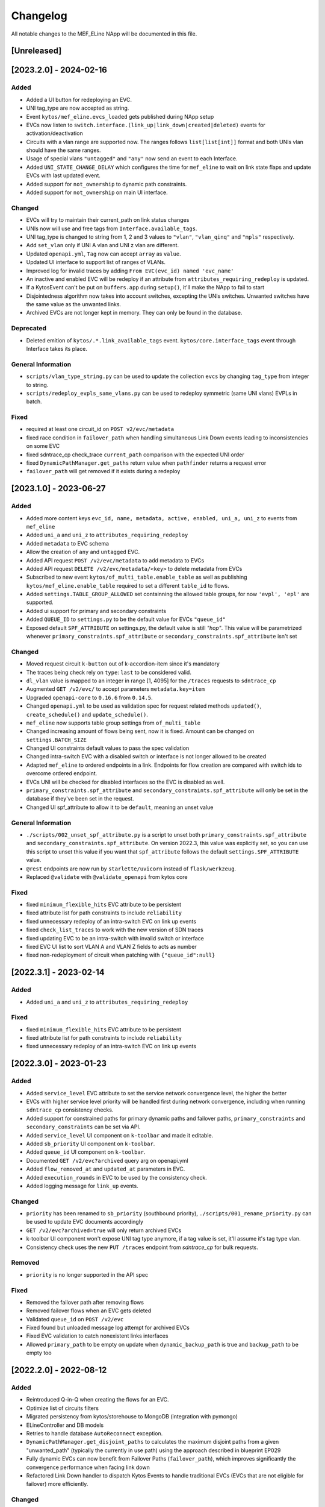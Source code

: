 #########
Changelog
#########
All notable changes to the MEF_ELine NApp will be documented in this file.

[Unreleased]
************

[2023.2.0] - 2024-02-16
***********************

Added
=====
- Added a UI button for redeploying an EVC.
- UNI tag_type are now accepted as string.
- Event ``kytos/mef_eline.evcs_loaded`` gets published during NApp setup
- EVCs now listen to ``switch.interface.(link_up|link_down|created|deleted)`` events for activation/deactivation
- Circuits with a vlan range are supported now. The ranges follows ``list[list[int]]`` format and both UNIs vlan should have the same ranges.
- Usage of special vlans ``"untagged"`` and ``"any"`` now send an event to each Interface.
- Added ``UNI_STATE_CHANGE_DELAY`` which configures the time for ``mef_eline`` to wait on link state flaps and update EVCs with last updated event.
- Added support for ``not_ownership`` to dynamic path constraints.
- Added support for ``not_ownership`` on main UI interface.

Changed
=======
- EVCs will try to maintain their current_path on link status changes
- UNIs now will use and free tags from ``Interface.available_tags``.
- UNI tag_type is changed to string from 1, 2 and 3 values to ``"vlan"``, ``"vlan_qinq"`` and ``"mpls"`` respectively.
- Add ``set_vlan`` only if UNI A vlan and UNI z vlan are different.
- Updated ``openapi.yml``, ``Tag`` now can accept ``array`` as ``value``.
- Updated UI interface to support list of ranges of VLANs.
- Improved log for invalid traces by adding ``From EVC(evc_id) named 'evc_name'``
- An inactive and enabled EVC will be redeploy if an attribute from ``attributes_requiring_redeploy`` is updated.
- If a KytosEvent can't be put on ``buffers.app`` during ``setup()``, it'll make the NApp to fail to start
- Disjointedness algorithm now takes into account switches, excepting the UNIs switches. Unwanted switches have the same value as the unwanted links.
- Archived EVCs are not longer kept in memory. They can only be found in the database.

Deprecated
==========
- Deleted emition of ``kytos/.*.link_available_tags`` event. ``kytos/core.interface_tags`` event through Interface takes its place.

General Information
===================
- ``scripts/vlan_type_string.py`` can be used to update the collection ``evcs`` by changing ``tag_type`` from integer to string.
- ``scripts/redeploy_evpls_same_vlans.py`` can be used to redeploy symmetric (same UNI vlans) EVPLs in batch.

Fixed
=====
- required at least one circuit_id on ``POST v2/evc/metadata``
- fixed race condition in ``failover_path`` when handling simultaneous Link Down events leading to inconsistencies on some EVC
- fixed sdntrace_cp check_trace ``current_path`` comparison with the expected UNI order
- fixed ``DynamicPathManager.get_paths`` return value when ``pathfinder`` returns a request error
- ``failover_path`` will get removed if it exists during a redeploy

[2023.1.0] - 2023-06-27
***********************

Added
=====
- Added more content keys ``evc_id, name, metadata, active, enabled, uni_a, uni_z`` to events from ``mef_eline``
- Added ``uni_a`` and ``uni_z`` to ``attributes_requiring_redeploy``
- Added ``metadata`` to EVC schema
- Allow the creation of ``any`` and ``untagged`` EVC.
- Added API request ``POST /v2/evc/metadata`` to add metadata to EVCs
- Added API request ``DELETE /v2/evc/metadata/<key>`` to delete metadata from EVCs
- Subscribed to new event ``kytos/of_multi_table.enable_table`` as well as publishing ``kytos/mef_eline.enable_table`` required to set a different ``table_id`` to flows.
- Added ``settings.TABLE_GROUP_ALLOWED`` set containning the allowed table groups, for now ``'evpl', 'epl'`` are supported.
- Added ui support for primary and secondary constraints
- Added ``QUEUE_ID`` to ``settings.py`` to be the default value for EVCs ``"queue_id"``
- Exposed default ``SPF_ATTRIBUTE`` on settings.py, the default value is still `"hop"`. This value will be parametrized whenever ``primary_constraints.spf_attribute`` or ``secondary_constraints.spf_attribute`` isn't set

Changed
=======
- Moved request circuit ``k-button`` out of k-accordion-item since it's mandatory
- The traces being check rely on ``type``: ``last`` to be considered valid.
- ``dl_vlan`` value is mapped to an integer in range [1, 4095] for the ``/traces`` requests to ``sdntrace_cp``
- Augmented ``GET /v2/evc/`` to accept parameters ``metadata.key=item``
- Upgraded ``openapi-core`` to ``0.16.6`` from ``0.14.5``.
- Changed ``openapi.yml`` to be used as validation spec for request related methods ``updated()``, ``create_schedule()`` and ``update_schedule()``.
- ``mef_eline`` now supports table group settings from ``of_multi_table``
- Changed increasing amount of flows being sent, now it is fixed. Amount can be changed on ``settings.BATCH_SIZE``
- Changed UI constraints default values to pass the spec validation
- Changed intra-switch EVC with a disabled switch or interface is not longer allowed to be created
- Adapted ``mef_eline`` to ordered endpoints in a link. Endpoints for flow creation are compared with switch ids to overcome ordered endpoint.
- EVCs UNI will be checked for disabled interfaces so the EVC is disabled as well.
- ``primary_constraints.spf_attribute`` and ``secondary_constraints.spf_attribute`` will only be set in the database if they've been set in the request.
- Changed UI spf_attribute to allow it to be ``default``, meaning an unset value

General Information
===================
- ``./scripts/002_unset_spf_attribute.py`` is a script to unset both ``primary_constraints.spf_attribute`` and ``secondary_constraints.spf_attribute``. On version 2022.3, this value was explicitly set, so you can use this script to unset this value if you want that ``spf_attribute`` follows the default ``settings.SPF_ATTRIBUTE`` value.
- ``@rest`` endpoints are now run by ``starlette/uvicorn`` instead of ``flask/werkzeug``.
- Replaced ``@validate`` with ``@validate_openapi`` from kytos core

Fixed
=====
- fixed ``minimum_flexible_hits`` EVC attribute to be persistent
- fixed attribute list for path constraints to include ``reliability``
- fixed unnecessary redeploy of an intra-switch EVC on link up events
- fixed ``check_list_traces`` to work with the new version of SDN traces
- fixed updating EVC to be an intra-switch with invalid switch or interface
- fixed EVC UI list to sort VLAN A and VLAN Z fields to acts as number
- fixed non-redeployment of circuit when patching with ``{"queue_id":null}``


[2022.3.1] - 2023-02-14
***********************

Added
=====
- Added ``uni_a`` and ``uni_z`` to ``attributes_requiring_redeploy``

Fixed
=====
- fixed ``minimum_flexible_hits`` EVC attribute to be persistent
- fixed attribute list for path constraints to include ``reliability``
- fixed unnecessary redeploy of an intra-switch EVC on link up events


[2022.3.0] - 2023-01-23
***********************

Added
=====
- Added ``service_level`` EVC attribute to set the service network convergence level, the higher the better
- EVCs with higher service level priority will be handled first during network convergence, including when running ``sdntrace_cp`` consistency checks.
- Added support for constrained paths for primary dynamic paths and failover paths, ``primary_constraints`` and ``secondary_constraints`` can be set via API.
- Added ``service_level`` UI component on ``k-toolbar`` and made it editable.
- Added ``sb_priority`` UI component on ``k-toolbar``.
- Added ``queue_id`` UI component on ``k-toolbar``.
- Documented ``GET /v2/evc?archived`` query arg on openapi.yml
- Added ``flow_removed_at`` and ``updated_at`` parameters in EVC.
- Added ``execution_rounds`` in EVC to be used by the consistency check. 
- Added logging message for ``link_up`` events.

Changed
=======
- ``priority`` has been renamed to ``sb_priority`` (southbound priority), ``./scripts/001_rename_priority.py`` can be used to update EVC documents accordingly
- ``GET /v2/evc?archived=true`` will only return archived EVCs
- k-toolbar UI component won't expose UNI tag type anymore, if a tag value is set, it'll assume it's tag type vlan.
- Consistency check uses the new ``PUT /traces`` endpoint from `sdntrace_cp` for bulk requests.

Removed
=======
- ``priority`` is no longer supported in the API spec

Fixed
=====
- Removed the failover path after removing flows
- Removed failover flows when an EVC gets deleted
- Validated ``queue_id`` on ``POST /v2/evc``
- Fixed found but unloaded message log attempt for archived EVCs
- Fixed EVC validation to catch nonexistent links interfaces
- Allowed ``primary_path`` to be empty on update when ``dynamic_backup_path`` is true and ``backup_path`` to be empty too


[2022.2.0] - 2022-08-12
***********************

Added
=====

- Reintroduced Q-in-Q when creating the flows for an EVC.
- Optimize list of circuits filters
- Migrated persistency from kytos/storehouse to MongoDB (integration with pymongo)
- ELineController and DB models
- Retries to handle database ``AutoReconnect`` exception.
- ``DynamicPathManager.get_disjoint_paths`` to calculates the maximum disjoint
  paths from a given "unwanted_path" (typically the currently in use path) using
  the approach described in blueprint EP029
- Fully dynamic EVCs can now benefit from Failover Paths (``failover_path``),
  which improves significantly the convergence performance when facing link down
- Refactored Link Down handler to dispatch Kytos Events to handle traditional
  EVCs (EVCs that are not eligible for failover) more efficiently.

Changed
=======

- ``DynamicPathManager.get_paths`` to also supports ``max_paths`` parameter and
  then request more paths from pathfinder (default to 2, which is also the
  default on pathfinder)

General Information
===================
- ``scripts/storehouse_to_mongo.py`` can be used to migrate data from storehouse to MongoDB


[2022.1.5] - 2022-02-11
***********************

Fixed
=====

- Adjust default value for `settings.WAIT_FOR_OLD_PATH` since now it measured
  in execution rounds instead of seconds


[2022.1.4] - 2022-02-11
***********************

Fixed
=====
-  Fix UI to keep kytos panel width with default value


[2022.1.3] - 2022-02-11
***********************

Fixed
=====
-  Fix UI to display the scrollbar in the autocomplete results list


[2022.1.2] - 2022-02-03
***********************

Fixed
=====
-  Fix UI to make tag fields optional and editable


[2022.1.1] - 2022-02-03
***********************

Fixed
=====
-  Fix UI list button not re-rendering the content


[2022.1.0] - 2022-01-31
***********************

Added
=====
-  Added utils ``notify_link_available_tags``` function
-  Publish ``kytos/mef_eline.link.available_tags`` event
-  Hooked ``notify_link_available_tags`` when choosing or making vlans available


[2.6.0] - 2021-11-30
********************

Added
=====
- Parametrized ``force`` option as ``True`` when removing flows for reliability


[2.5.1] - 2021-05-28
********************

Fixed
=====
- Fixed UI to list and create EVCs
- Added locks to avoid race conditions


[2.5] - 2021-03-31
******************

Added
=====
- Queue ID can be defined when creating an EVC.
- Method to handle flow mod errors.
- Method to check if two EVCs have a common UNI.
- 2-byte prefix in cookie field.

Changed
=======
- Deployment of EVCs loaded on startup delayed.
- Required versions of python packages updated.
- Removed user VLAN encapsulation.
- EVC id reduced from 16 to 14 bytes.

Fixed
=====
- Thread locks when saving to the storehouse, avoiding race conditions.


[2.4] - 2020-07-23
******************

Added
=====
- Added EVC status check when deploying using schedule.
- Serialize circuit scheduler for storehouse.
- Fix VLAN availability on interfaces after using them.
- Documentation about delete method.
- Added '.travis.yml' to enable Travis CI.
- Added tags decorator to run tests by type and size.
- Install flows when UNIs are in the same switch.

Changed
=======
- Updated HTTP return messages and codes when an error happens.
- Accept EVCs where UNI has no tag.
- Path status now return disabled state if any of its links is disabled.
- Updated method to get the shortest path, now it returns more paths.
- Changed enable/enabled to update _enabled attribute and activate/active to
  update _active attribute.
- Updated OpenApi Models description and documentation.

Deprecated
==========
- Do not create a job when action is not ``create`` or ``remove``.

Removed
=======
- Removed dependencies.

Fixed
=====
- Fixed enable on update EVCs.


[2.3.1] - 2019-03-15
********************

Added
=====
- Scrutinizer running after every push to GitHub repository.
- Linter checking all python code.

Fixed
=====
- Fixed link up/down events from kytos/topology (#99 and #100).
- Load VLANs from storehouse (#101).
- Check path status using kytos/topology (#102).
- Fixed tests to mock call to get links from kytos/topology (#118).

[2.3.0] - 2018-12-14
********************

Added
=====
- Added more API documentation.
- Added EVC flow removal based on cookies.
- Added EVC deletion API method.

Fixed
=====
- Fixed circuit not being deployed.
- Fixed `current_path` changes not being saved on storehouse (#85).
- Fixed storehouse always creating a new box (#91).
- Fixed handling of link up/down events.

[2.2.2] - 2018-10-15
********************

Fixed
=====
- Fixed error when creating a circuit with scheduling and without `start_date`
   (#79 and #80)

[2.2.1] - 2018-09-06
********************
Added
=====
- Added endpoint to allow update circuit informations.
- Added structure to support ci integration: unittests, linter, tox and
  scrutinizer.
- Added some tests for the class already created.
- Added some LinkProtection features:
  - Added method to handle when links goes up or end_maintenance.
  - Added method to handle when links goes down or under_maintenance.
  - When primary_path and backup_path goes down or under_maintenance and
    `dynamic_backup_path` is setted as True a dynamic path is choosed using the
    PathFinder NApp when the primary and backup path is both down or not
    setted.
  - When the primary_path is down and backup_path exists and is UP the circuit
    will change from primary_path to backup_path.
  - When the primary_path change from DOWN to UP the circuits will change to
    the primary_path.
  - When the circuit is disabled the circuit will not be deployed.
  - Added method to looking for links affected was created using the python
    `set` class to be more fast to find the links affected.

Changed
=======
- Change deploy to use primary_path, backup_path or a dynamic_path.
- Improved the Schedule to use advanced python scheduler (APScheduler) library.
Thanks @ajoaoff for recommends this library.
- The attribute circuit_scheduler in the EVC class should have some instances
of CircuitScheduler, this instances will have the information about the
scheduler informations.

Fixed
=====
- Fixed the create circuit method when sending a invalid request
- Fixed some linter warnings.

[2.2.0] - 2018-06-15
********************
Added
=====
- Added EVC class to represent a circuit.
- Added Schedule class to schedule the circuit deploy.
- Added persistence with the NApp kytos/storehouse.

Changed
=======
- Refactor main.py and models.py

Fixed
=====
- Removed duplicated key in openapi.yml

[2.1.0] - 2018-04-20
********************
Added
=====
- Add Schedule class
- Add Mef-Eline component

Changed
=======
- Update openapi.yml
- Update README.rst

[2.0.0] - 2018-03-09
********************
Added
=====
- New /evc endpoint.
- Future endpoint URLs.
- EPL and EVPL support, with VLANs in both endpoints.

Changed
=======
- Method to install flows to the switches.
- List of links now represented by Link objects.

Removed
=======
- Old /circuit endpoints.
